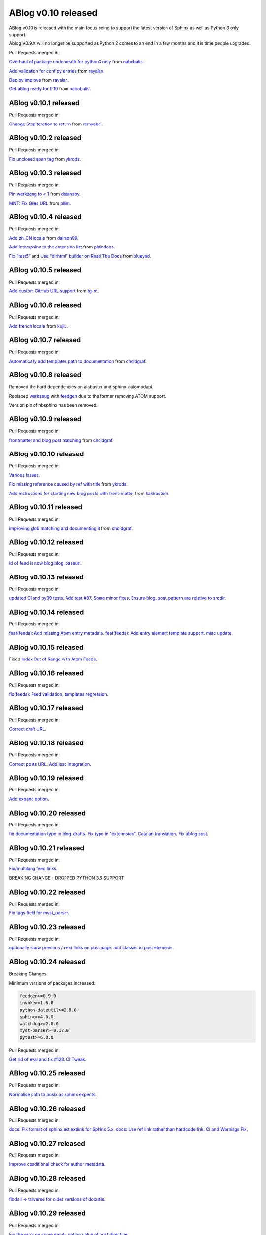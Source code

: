 ABlog v0.10 released
====================

.. post:: Nov 17, 2019
   :author: Nabil Freij
   :category: Release
   :location: World

ABlog v0.10 is released with the main focus being to support the latest version of Sphinx as well as Python 3 only support.

Ablog V0.9.X will no longer be supported as Python 2 comes to an end in a few months and it is time people upgraded.

Pull Requests merged in:

`Overhaul of package underneath for python3 only <https://github.com/sunpy/ablog/pull/41>`__ from `nabobalis <https://github.com/nabobalis>`__.

`Add validation for conf.py entries <https://github.com/sunpy/ablog/pull/38>`__ from `rayalan <https://github.com/rayalan>`__.

`Deploy improve <https://github.com/sunpy/ablog/pull/42>`__ from `rayalan <https://github.com/rayalan>`__.

`Get ablog ready for 0.10 <https://github.com/sunpy/ablog/pull/46>`__ from `nabobalis <https://github.com/nabobalis>`__.

ABlog v0.10.1 released
----------------------
.. post:: Dec 17, 2019
   :author: Nabil Freij
   :category: Release
   :location: World

Pull Requests merged in:

`Change StopIteration to return <https://github.com/sunpy/ablog/pull/48>`__ from `remyabel <https://github.com/remyabel>`__.

ABlog v0.10.2 released
----------------------
.. post:: Jan 2, 2020
   :author: Nabil Freij
   :category: Release
   :location: World

Pull Requests merged in:

`Fix unclosed span tag <https://github.com/sunpy/ablog/pull/41>`__ from `ykrods <https://github.com/ykrods>`__.

ABlog v0.10.3 released
----------------------
.. post:: Feb 12, 2020
   :author: Nabil Freij
   :category: Release
   :location: World

Pull Requests merged in:

`Pin werkzeug to < 1 <https://github.com/sunpy/ablog/pull/53>`__ from `dstansby <https://github.com/dstansby>`__.

`MNT: Fix Giles URL <https://github.com/sunpy/ablog/pull/50>`__ from `pllim <https://github.com/pllim>`__.

ABlog v0.10.4 released
----------------------
.. post:: March 24, 2020
   :author: Nabil Freij
   :category: Release
   :location: World

Pull Requests merged in:

`Add zh_CN locale <https://github.com/sunpy/ablog/pull/61>`__ from `daimon99 <https://github.com/daimon99>`__.

`Add intersphinx to the extension list <https://github.com/sunpy/ablog/pull/60>`__ from `plaindocs <https://github.com/plaindocs>`__.

`Fix "test5" <https://github.com/sunpy/ablog/pull/58>`__ and `Use "dirhtml" builder on Read The Docs <https://github.com/sunpy/ablog/pull/57>`__ from `blueyed <https://github.com/blueyed>`__.

ABlog v0.10.5 released
----------------------
.. post:: Apr 18, 2020
   :author: Nabil Freij
   :category: Release
   :location: World

Pull Requests merged in:

`Add custom GitHub URL support <https://github.com/sunpy/ablog/pull/63>`__ from `tg-m <https://github.com/tg-m>`__.

ABlog v0.10.6 released
----------------------
.. post:: May 27, 2020
   :author: Nabil Freij
   :category: Release
   :location: World

Pull Requests merged in:

`Add french locale <https://github.com/sunpy/ablog/pull/65>`__ from `kujiu <https://github.com/kujiu>`__.

ABlog v0.10.7 released
----------------------
.. post:: Sept 7, 2020
   :author: Nabil Freij
   :category: Release
   :location: World

Pull Requests merged in:

`Automatically add templates path to documentation <https://github.com/sunpy/ablog/pull/63>`__ from `choldgraf <https://github.com/choldgraf>`__.

ABlog v0.10.8 released
----------------------
.. post:: Sept 9, 2020
   :author: Nabil Freij
   :category: Release
   :location: World

Removed the hard dependencies on alabaster and sphinx-automodapi.

Replaced `werkzeug <https://pypi.org/project/Werkzeug/>`__ with `feedgen <https://pypi.org/project/feedgen/>`__ due to the former removing ATOM support.

Version pin of nbsphinx has been removed.

ABlog v0.10.9 released
----------------------
.. post:: Sept 16, 2020
   :author: Nabil Freij
   :category: Release
   :location: World

Pull Requests merged in:

`frontmatter and blog post matching <https://github.com/sunpy/ablog/pull/63>`__ from `choldgraf <https://github.com/choldgraf>`__.

ABlog v0.10.10 released
-----------------------
.. post:: Oct 10, 2020
   :author: Nabil Freij
   :category: Release
   :location: World

Pull Requests merged in:

`Various Issues <https://github.com/sunpy/ablog/pull/77>`__.

`Fix missing reference caused by ref with title <https://github.com/sunpy/ablog/pull/73>`__ from `ykrods <https://github.com/ykrods>`__.

`Add instructions for starting new blog posts with front-matter <https://github.com/sunpy/ablog/pull/71>`__ from `kakirastern <https://github.com/kakirastern>`__.

ABlog v0.10.11 released
-----------------------
.. post:: Oct 11, 2020
   :author: Nabil Freij
   :category: Release
   :location: World

Pull Requests merged in:

`improving glob matching and documenting it <https://github.com/sunpy/ablog/pull/79>`__ from `choldgraf <https://github.com/choldgraf>`__.


ABlog v0.10.12 released
-----------------------
.. post:: Nov 3, 2020
   :author: Nabil Freij
   :category: Release
   :location: World

Pull Requests merged in:

`id of feed is now blog.blog_baseurl <https://github.com/sunpy/ablog/pull/83>`__.

ABlog v0.10.13 released
-----------------------
.. post:: Jan 19, 2021
   :author: Nabil Freij
   :category: Release
   :location: World

Pull Requests merged in:

`updated CI and py39 tests <https://github.com/sunpy/ablog/pull/86>`__.
`Add test #87 <https://github.com/sunpy/ablog/pull/87>`__.
`Some minor fixes <https://github.com/sunpy/ablog/pull/88>`__.
`Ensure blog_post_pattern are relative to srcdir <https://github.com/sunpy/ablog/pull/89>`__.

ABlog v0.10.14 released
-----------------------
.. post:: March 21, 2021
   :author: Nabil Freij
   :category: Release
   :location: World

Pull Requests merged in:

`feat(feeds): Add missing Atom entry metadata <https://github.com/sunpy/ablog/pull/92>`__.
`feat(feeds): Add entry element template support <https://github.com/sunpy/ablog/pull/93>`__.
`misc update <https://github.com/sunpy/ablog/pull/94>`__.


ABlog v0.10.15 released
-----------------------
.. post:: March 22, 2021
   :author: Nabil Freij
   :category: Release
   :location: World

Fixed `Index Out of Range with Atom Feeds <https://github.com/sunpy/ablog/issues/96>`__.

ABlog v0.10.16 released
-----------------------
.. post:: March 23, 2021
   :author: Nabil Freij
   :category: Release
   :location: World

Pull Requests merged in:

`fix(feeds): Feed validation, templates regression <https://github.com/sunpy/ablog/pull/97>`__.

ABlog v0.10.17 released
-----------------------
.. post:: March 24, 2021
   :author: Nabil Freij
   :category: Release
   :location: World

Pull Requests merged in:

`Correct draft URL <https://github.com/sunpy/ablog/pull/98>`__.

ABlog v0.10.18 released
-----------------------
.. post:: April 26, 2021
   :author: Nabil Freij
   :category: Release
   :location: World

Pull Requests merged in:

`Correct posts URL <https://github.com/sunpy/ablog/pull/99>`__.
`Add isso integration <https://github.com/sunpy/ablog/pull/100>`__.

ABlog v0.10.19 released
-----------------------
.. post:: May 26, 2021
   :author: Nabil Freij
   :category: Release
   :location: World

Pull Requests merged in:

`Add expand option <https://github.com/sunpy/ablog/pull/104>`__.


ABlog v0.10.20 released
-----------------------
.. post:: Oct 13, 2021
   :author: Nabil Freij
   :category: Release
   :location: World

Pull Requests merged in:

`fix documentation typo in blog-drafts <https://github.com/sunpy/ablog/pull/105>`__.
`Fix typo in "extennsion" <https://github.com/sunpy/ablog/pull/109>`__.
`Catalan translation <https://github.com/sunpy/ablog/pull/113>`__.
`Fix ablog post <https://github.com/sunpy/ablog/pull/114>`__.

ABlog v0.10.21 released
-----------------------
.. post:: Dec 1, 2021
   :author: Nabil Freij
   :category: Release
   :location: World

Pull Requests merged in:

`Fix/multilang feed links <https://github.com/sunpy/ablog/pull/116>`__.

BREAKING CHANGE - DROPPED PYTHON 3.6 SUPPORT

ABlog v0.10.22 released
-----------------------
.. post:: Jan 1, 2022
   :author: Nabil Freij
   :category: Release
   :location: World

Pull Requests merged in:

`Fix tags field for myst_parser <https://github.com/sunpy/ablog/pull/119>`__.

ABlog v0.10.23 released
-----------------------
.. post:: Jan 3, 2022
   :author: Nabil Freij
   :category: Release
   :location: World

Pull Requests merged in:

`optionally show previous / next links on post page <https://github.com/sunpy/ablog/pull/120>`__.
`add classes to post elements <https://github.com/sunpy/ablog/pull/121>`__.


ABlog v0.10.24 released
-----------------------
.. post:: Apr 18, 2022
   :author: Nabil Freij
   :category: Release
   :location: World

Breaking Changes:

Minimum versions of packages increased:

.. code-block:: bash

   feedgen>=0.9.0
   invoke>=1.6.0
   python-dateutil>=2.8.0
   sphinx>=4.0.0
   watchdog>=2.0.0
   myst-parser>=0.17.0
   pytest>=6.0.0

Pull Requests merged in:

`Get rid of eval and fix #128 <https://github.com/sunpy/ablog/pull/131>`__.
`CI Tweak <https://github.com/sunpy/ablog/pull/132>`__.

ABlog v0.10.25 released
-----------------------
.. post:: Apr 19, 2022
   :author: Nabil Freij
   :category: Release
   :location: World

Pull Requests merged in:

`Normalise path to posix as sphinx expects <https://github.com/sunpy/ablog/pull/134>`__.

ABlog v0.10.26 released
-----------------------
.. post:: July 8, 2022
   :author: Nabil Freij
   :category: Release
   :location: World

Pull Requests merged in:

`docs: Fix format of sphinx.ext.extlink for Sphinx 5.x <https://github.com/sunpy/ablog/pull/141>`__.
`docs: Use ref link rather than hardcode link <https://github.com/sunpy/ablog/pull/140>`__.
`Ci and Warnings Fix <https://github.com/sunpy/ablog/pull/142>`__.

ABlog v0.10.27 released
-----------------------
.. post:: July 26, 2022
   :author: Nabil Freij
   :category: Release
   :location: World

Pull Requests merged in:

`Improve conditional check for author metadata <https://github.com/sunpy/ablog/pull/146>`__.

ABlog v0.10.28 released
-----------------------
.. post:: Aug 2, 2022
   :author: Nabil Freij
   :category: Release
   :location: World

Pull Requests merged in:

`findall -> traverse for older versions of docutils <https://github.com/sunpy/ablog/pull/152>`__.

ABlog v0.10.29 released
-----------------------
.. post:: Aug 11, 2022
   :author: Nabil Freij
   :category: Release
   :location: World

Pull Requests merged in:

`Fix the error on some empty option value of post directive <https://github.com/sunpy/ablog/pull/155>`__.

ABlog v0.10.30 released
-----------------------
.. post:: Nov 14, 2022
   :author: Nabil Freij
   :category: Release
   :location: World

Pull Requests merged in:

`Sort Feed posts by date <https://github.com/sunpy/ablog/pull/172>`__.
`Fix sidebars ablog translations <https://github.com/sunpy/ablog/pull/161>`__.

ABlog v0.10.31 released
-----------------------
.. post:: Nov 14, 2022
   :author: Nabil Freij
   :category: Release
   :location: World

Pull Requests merged in:

`Add external links for posts <https://github.com/sunpy/ablog/pull/112>`__.
